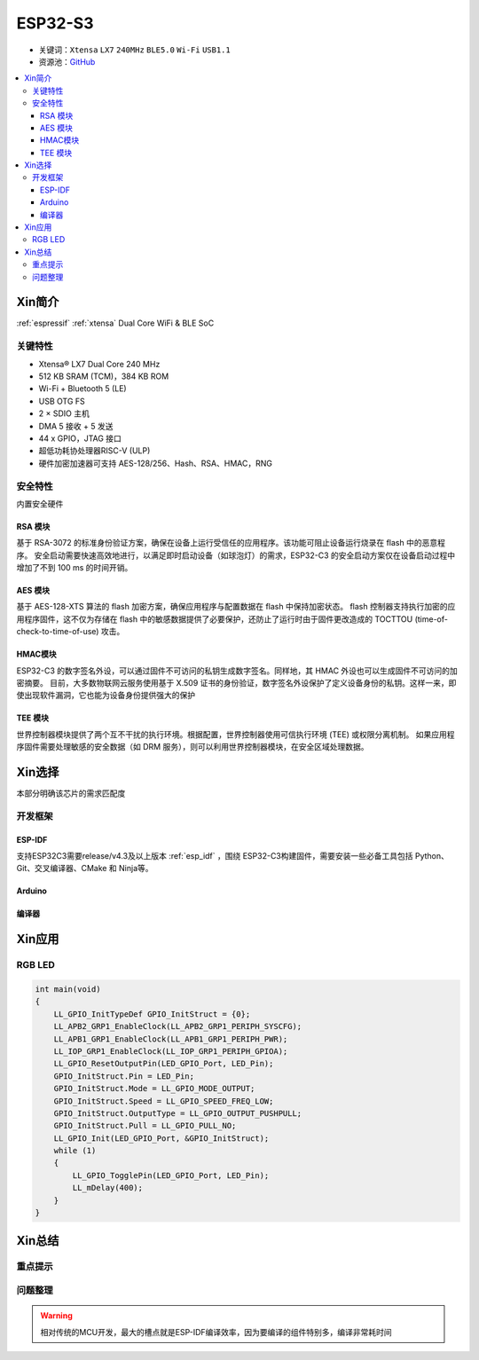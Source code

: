 
.. _esp32s3:

ESP32-S3
================


* 关键词：``Xtensa`` ``LX7`` ``240MHz`` ``BLE5.0`` ``Wi-Fi`` ``USB1.1``
* 资源池：`GitHub <https://github.com/SoCXin/ESP32S3>`_

.. contents::
    :local:

Xin简介
-----------

:ref:`espressif` :ref:`xtensa` Dual Core WiFi & BLE SoC

.. image:: ./images/ESP32S3.png
    :target: https://www.espressif.com/zh-hans/products/socs/ESP32-S3


关键特性
~~~~~~~~~~~~~

* Xtensa® LX7 Dual Core 240 MHz
* 512 KB SRAM (TCM)，384 KB ROM
* Wi-Fi + Bluetooth 5 (LE)
* USB OTG FS
* 2 × SDIO 主机
* DMA 5 接收 + 5 发送
* 44 x GPIO，JTAG 接口
* 超低功耗协处理器RISC-V (ULP)
* 硬件加密加速器可支持 AES-128/256、Hash、RSA、HMAC，RNG


安全特性
~~~~~~~~~~~~~~

内置安全硬件

RSA 模块
^^^^^^^^^^^^^^^

基于 RSA-3072 的标准身份验证方案，确保在设备上运行受信任的应用程序。该功能可阻止设备运行烧录在 flash 中的恶意程序。
安全启动需要快速高效地进行，以满足即时启动设备（如球泡灯）的需求，ESP32-C3 的安全启动方案仅在设备启动过程中增加了不到 100 ms 的时间开销。

AES 模块
^^^^^^^^^^^^^^^

基于 AES-128-XTS 算法的 flash 加密方案，确保应用程序与配置数据在 flash 中保持加密状态。
flash 控制器支持执行加密的应用程序固件，这不仅为存储在 flash 中的敏感数据提供了必要保护，还防止了运行时由于固件更改造成的 TOCTTOU (time-of-check-to-time-of-use) 攻击。

HMAC模块
^^^^^^^^^^^^^^^

ESP32-C3 的数字签名外设，可以通过固件不可访问的私钥生成数字签名。同样地，其 HMAC 外设也可以生成固件不可访问的加密摘要。
目前，大多数物联网云服务使用基于 X.509 证书的身份验证，数字签名外设保护了定义设备身份的私钥。这样一来，即使出现软件漏洞，它也能为设备身份提供强大的保护

TEE 模块
^^^^^^^^^^^^^^^

世界控制器模块提供了两个互不干扰的执行环境。根据配置，世界控制器使用可信执行环境 (TEE) 或权限分离机制。
如果应用程序固件需要处理敏感的安全数据（如 DRM 服务），则可以利用世界控制器模块，在安全区域处理数据。


Xin选择
-----------

本部分明确该芯片的需求匹配度



开发框架
~~~~~~~~~

ESP-IDF
^^^^^^^^^^

支持ESP32C3需要release/v4.3及以上版本 :ref:`esp_idf` ，围绕 ESP32-C3构建固件，需要安装一些必备工具包括 Python、Git、交叉编译器、CMake 和 Ninja等。

Arduino
^^^^^^^^^^

编译器
^^^^^^^^^^


Xin应用
--------------


.. image:: ./images/B_ESP32C3.jpg
    :target: https://item.taobao.com/item.htm?spm=a1z09.2.0.0.4cb32e8dCPqAi3&id=641754177657&_u=vgas3eue654


RGB LED
~~~~~~~~~~~



.. code-block:: bash

    int main(void)
    {
        LL_GPIO_InitTypeDef GPIO_InitStruct = {0};
        LL_APB2_GRP1_EnableClock(LL_APB2_GRP1_PERIPH_SYSCFG);
        LL_APB1_GRP1_EnableClock(LL_APB1_GRP1_PERIPH_PWR);
        LL_IOP_GRP1_EnableClock(LL_IOP_GRP1_PERIPH_GPIOA);
        LL_GPIO_ResetOutputPin(LED_GPIO_Port, LED_Pin);
        GPIO_InitStruct.Pin = LED_Pin;
        GPIO_InitStruct.Mode = LL_GPIO_MODE_OUTPUT;
        GPIO_InitStruct.Speed = LL_GPIO_SPEED_FREQ_LOW;
        GPIO_InitStruct.OutputType = LL_GPIO_OUTPUT_PUSHPULL;
        GPIO_InitStruct.Pull = LL_GPIO_PULL_NO;
        LL_GPIO_Init(LED_GPIO_Port, &GPIO_InitStruct);
        while (1)
        {
            LL_GPIO_TogglePin(LED_GPIO_Port, LED_Pin);
            LL_mDelay(400);
        }
    }







Xin总结
--------------



重点提示
~~~~~~~~~~~~~~



问题整理
~~~~~~~~~~~~~



.. warning::
    相对传统的MCU开发，最大的槽点就是ESP-IDF编译效率，因为要编译的组件特别多，编译非常耗时间
